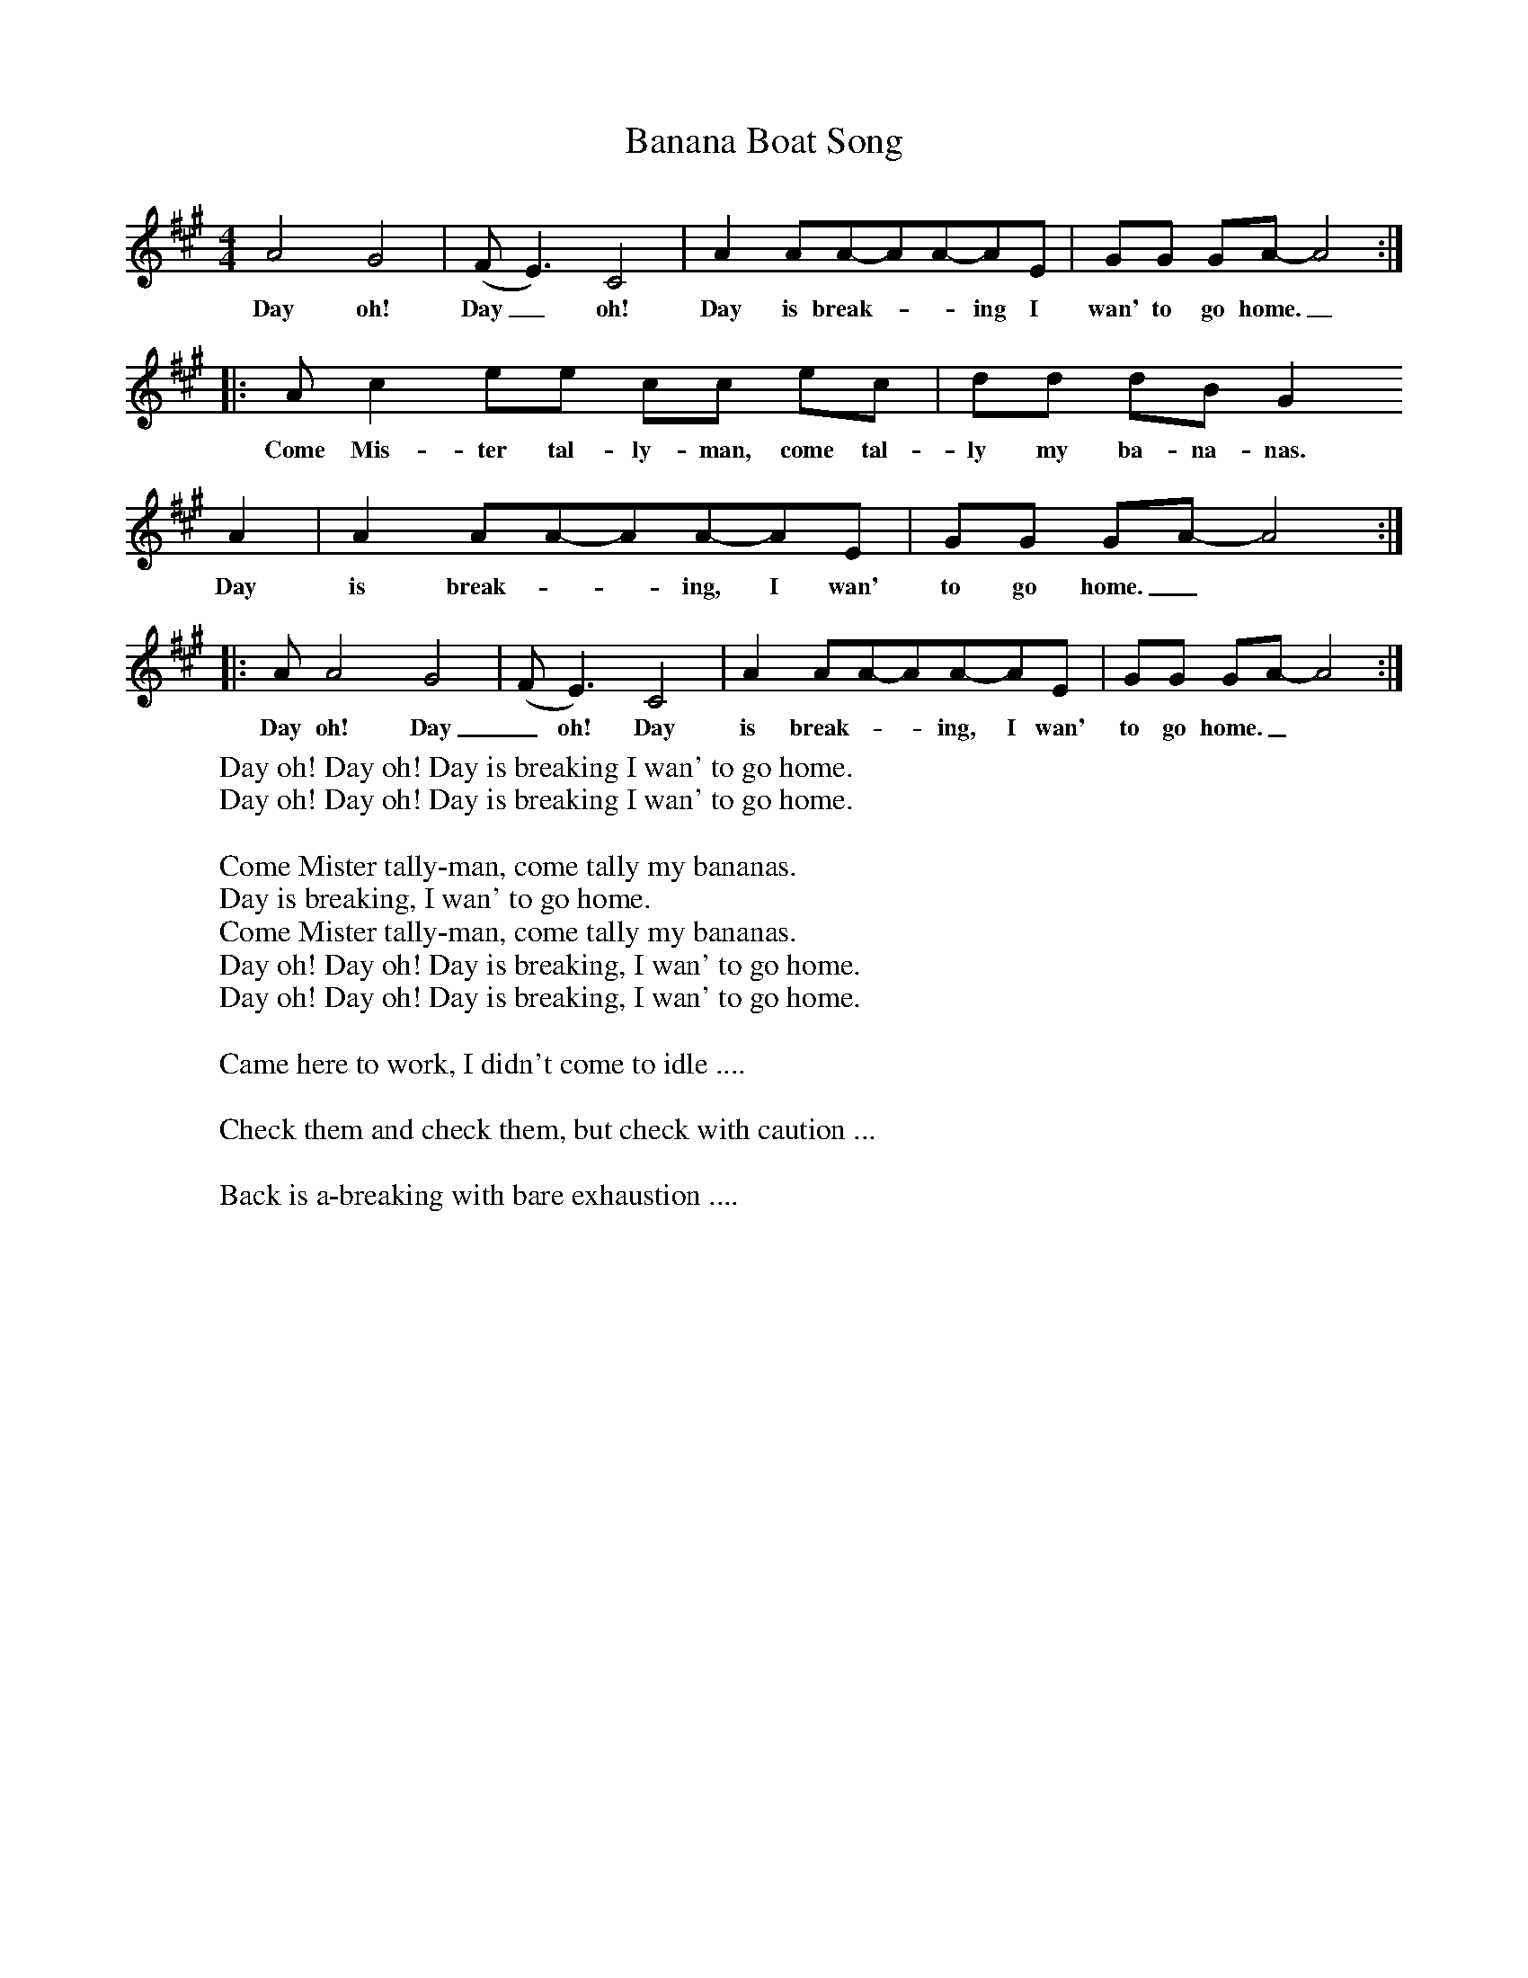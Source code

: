X:1
T:Banana Boat Song
B:Singing Together, Summer 1977, BBC Publications
F:http://www.folkinfo.org/songs
M:4/4     %Meter
L:1/8     %
K:A
A4 G4 |(FE3) C4 |A2 AA-AA-AE |GG GA-A4::
w:Day oh! Day_ oh! Day is break-__ing I wan' to go home._
Ac2 ee cc ec |dd dB G2
w:Come Mis-ter tal-ly-man, come tal-ly my ba-na-nas.
A2 |A2 AA-AA-AE |GG GA-A4::
w: Day is break-__ing, I wan' to go home._
AA4 G4 |(FE3) C4 |A2 AA-AA-AE |GG GA-A4:|
w:Day oh! Day_ oh! Day is break-__ing, I wan' to go home._
W:Day oh! Day oh! Day is breaking I wan' to go home.
W:Day oh! Day oh! Day is breaking I wan' to go home.
W:
W:Come Mister tally-man, come tally my bananas.
W:Day is breaking, I wan' to go home.
W:Come Mister tally-man, come tally my bananas.
W:Day oh! Day oh! Day is breaking, I wan' to go home.
W:Day oh! Day oh! Day is breaking, I wan' to go home.
W:
W:Came here to work, I didn't come to idle ....
W:
W:Check them and check them, but check with caution ...
W:
W:Back is a-breaking with bare exhaustion ....
W:
W:
